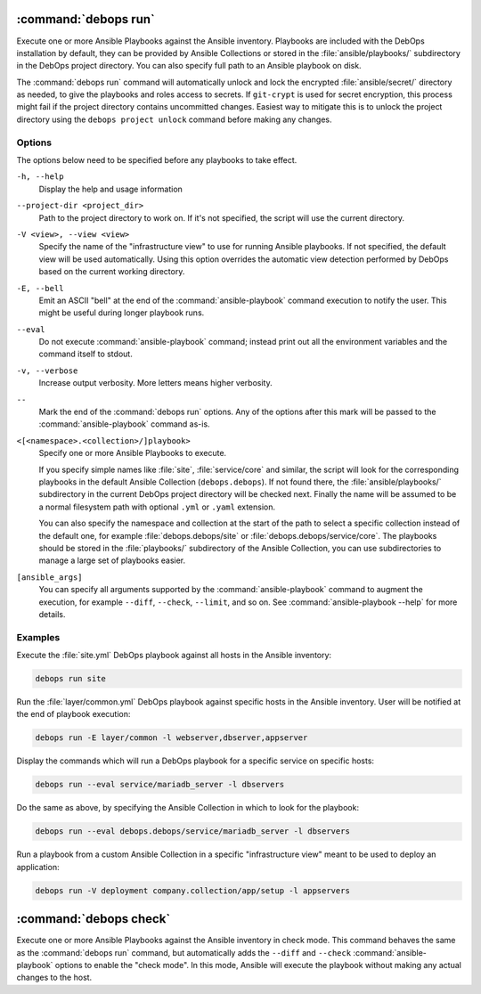 .. Copyright (C) 2021-2023 Maciej Delmanowski <drybjed@gmail.com>
.. Copyright (C) 2021-2023 DebOps <https://debops.org/>
.. SPDX-License-Identifier: GPL-3.0-or-later

:command:`debops run`
---------------------

Execute one or more Ansible Playbooks against the Ansible inventory. Playbooks
are included with the DebOps installation by default, they can be provided by
Ansible Collections or stored in the :file:`ansible/playbooks/` subdirectory in
the DebOps project directory. You can also specify full path to an Ansible
playbook on disk.

The :command:`debops run` command will automatically unlock and lock the
encrypted :file:`ansible/secret/` directory as needed, to give the playbooks
and roles access to secrets. If ``git-crypt`` is used for secret encryption,
this process might fail if the project directory contains uncommitted changes.
Easiest way to mitigate this is to unlock the project directory using the
``debops project unlock`` command before making any changes.

Options
~~~~~~~

The options below need to be specified before any playbooks to take effect.

``-h, --help``
  Display the help and usage information

``--project-dir <project_dir>``
  Path to the project directory to work on. If it's not specified, the script
  will use the current directory.

``-V <view>, --view <view>``
  Specify the name of the "infrastructure view" to use for running Ansible
  playbooks. If not specified, the default view will be used automatically.
  Using this option overrides the automatic view detection performed by DebOps
  based on the current working directory.

``-E, --bell``
  Emit an ASCII "bell" at the end of the :command:`ansible-playbook` command
  execution to notify the user. This might be useful during longer playbook
  runs.

``--eval``
  Do not execute :command:`ansible-playbook` command; instead print out all the
  environment variables and the command itself to stdout.

``-v, --verbose``
  Increase output verbosity. More letters means higher verbosity.

``--``
  Mark the end of the :command:`debops run` options. Any of the options after
  this mark will be passed to the :command:`ansible-playbook` command as-is.

``<[<namespace>.<collection>/]playbook>``
  Specify one or more Ansible Playbooks to execute.

  If you specify simple names like :file:`site`, :file:`service/core` and
  similar, the script will look for the corresponding playbooks in the default
  Ansible Collection (``debops.debops``). If not found there, the
  :file:`ansible/playbooks/` subdirectory in the current DebOps project
  directory will be checked next. Finally the name will be assumed to be
  a normal filesystem path with optional ``.yml`` or ``.yaml`` extension.

  You can also specify the namespace and collection at the start of the path to
  select a specific collection instead of the default one, for example
  :file:`debops.debops/site` or :file:`debops.debops/service/core`. The
  playbooks should be stored in the :file:`playbooks/` subdirectory of the
  Ansible Collection, you can use subdirectories to manage a large set of
  playbooks easier.

``[ansible_args]``
  You can specify all arguments supported by the :command:`ansible-playbook`
  command to augment the execution, for example ``--diff``, ``--check``,
  ``--limit``, and so on. See :command:`ansible-playbook --help` for more
  details.

Examples
~~~~~~~~

Execute the :file:`site.yml` DebOps playbook against all hosts in the Ansible
inventory:

.. code-block:: shell

   debops run site

Run the :file:`layer/common.yml` DebOps playbook against specific hosts in the
Ansible inventory. User will be notified at the end of playbook execution:

.. code-block:: shell

   debops run -E layer/common -l webserver,dbserver,appserver

Display the commands which will run a DebOps playbook for a specific service on
specific hosts:

.. code-block:: shell

   debops run --eval service/mariadb_server -l dbservers

Do the same as above, by specifying the Ansible Collection in which to look for
the playbook:

.. code-block:: shell

   debops run --eval debops.debops/service/mariadb_server -l dbservers

Run a playbook from a custom Ansible Collection in a specific "infrastructure
view" meant to be used to deploy an application:

.. code-block:: shell

   debops run -V deployment company.collection/app/setup -l appservers


:command:`debops check`
-----------------------

Execute one or more Ansible Playbooks against the Ansible inventory in check
mode. This command behaves the same as the :command:`debops run` command, but
automatically adds the ``--diff`` and ``--check`` :command:`ansible-playbook`
options to enable the "check mode". In this mode, Ansible will execute the
playbook without making any actual changes to the host.
